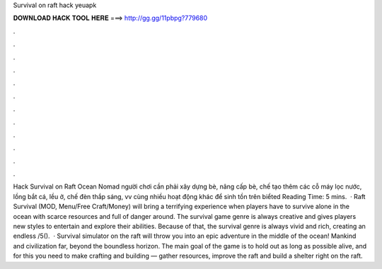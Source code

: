 Survival on raft hack yeuapk

𝐃𝐎𝐖𝐍𝐋𝐎𝐀𝐃 𝐇𝐀𝐂𝐊 𝐓𝐎𝐎𝐋 𝐇𝐄𝐑𝐄 ===> http://gg.gg/11pbpg?779680

.

.

.

.

.

.

.

.

.

.

.

.

Hack Survival on Raft Ocean Nomad người chơi cần phải xây dựng bè, nâng cấp bè, chế tạo thêm các cỗ máy lọc nước, lồng bắt cá, lều ở, chế đèn thắp sáng, vv cùng nhiều hoạt động khác để sinh tồn trên biểted Reading Time: 5 mins.  · Raft Survival (MOD, Menu/Free Craft/Money) will bring a terrifying experience when players have to survive alone in the ocean with scarce resources and full of danger around. The survival game genre is always creative and gives players new styles to entertain and explore their abilities. Because of that, the survival genre is always vivid and rich, creating an endless /5().  · Survival simulator on the raft will throw you into an epic adventure in the middle of the ocean! Mankind and civilization far, beyond the boundless horizon. The main goal of the game is to hold out as long as possible alive, and for this you need to make crafting and building — gather resources, improve the raft and build a shelter right on the raft.
